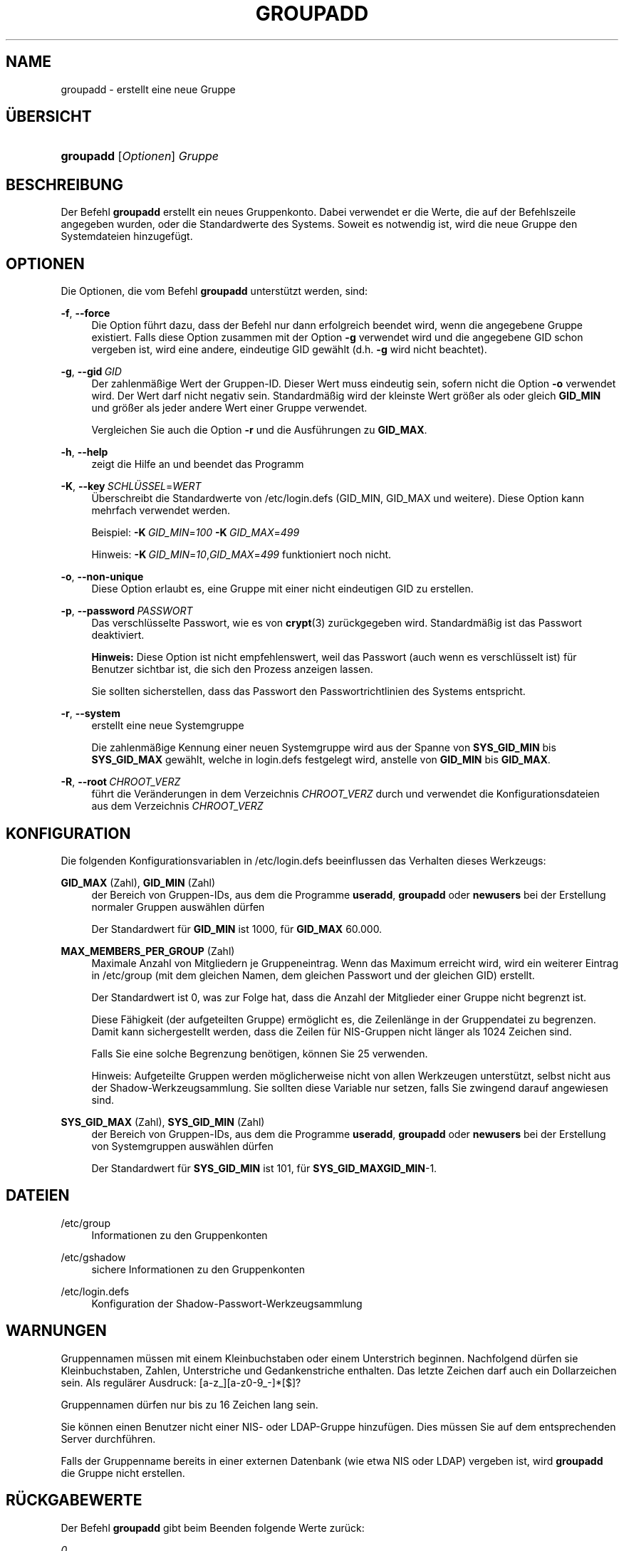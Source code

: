 '\" t
.\"     Title: groupadd
.\"    Author: Julianne Frances Haugh
.\" Generator: DocBook XSL Stylesheets v1.78.1 <http://docbook.sf.net/>
.\"      Date: 09.05.2014
.\"    Manual: Befehle zur Systemverwaltung
.\"    Source: shadow-utils 4.2
.\"  Language: German
.\"
.TH "GROUPADD" "8" "09.05.2014" "shadow\-utils 4\&.2" "Befehle zur Systemverwaltung"
.\" -----------------------------------------------------------------
.\" * Define some portability stuff
.\" -----------------------------------------------------------------
.\" ~~~~~~~~~~~~~~~~~~~~~~~~~~~~~~~~~~~~~~~~~~~~~~~~~~~~~~~~~~~~~~~~~
.\" http://bugs.debian.org/507673
.\" http://lists.gnu.org/archive/html/groff/2009-02/msg00013.html
.\" ~~~~~~~~~~~~~~~~~~~~~~~~~~~~~~~~~~~~~~~~~~~~~~~~~~~~~~~~~~~~~~~~~
.ie \n(.g .ds Aq \(aq
.el       .ds Aq '
.\" -----------------------------------------------------------------
.\" * set default formatting
.\" -----------------------------------------------------------------
.\" disable hyphenation
.nh
.\" disable justification (adjust text to left margin only)
.ad l
.\" -----------------------------------------------------------------
.\" * MAIN CONTENT STARTS HERE *
.\" -----------------------------------------------------------------
.SH "NAME"
groupadd \- erstellt eine neue Gruppe
.SH "\(:UBERSICHT"
.HP \w'\fBgroupadd\fR\ 'u
\fBgroupadd\fR [\fIOptionen\fR] \fIGruppe\fR
.SH "BESCHREIBUNG"
.PP
Der Befehl
\fBgroupadd\fR
erstellt ein neues Gruppenkonto\&. Dabei verwendet er die Werte, die auf der Befehlszeile angegeben wurden, oder die Standardwerte des Systems\&. Soweit es notwendig ist, wird die neue Gruppe den Systemdateien hinzugef\(:ugt\&.
.SH "OPTIONEN"
.PP
Die Optionen, die vom Befehl
\fBgroupadd\fR
unterst\(:utzt werden, sind:
.PP
\fB\-f\fR, \fB\-\-force\fR
.RS 4
Die Option f\(:uhrt dazu, dass der Befehl nur dann erfolgreich beendet wird, wenn die angegebene Gruppe existiert\&. Falls diese Option zusammen mit der Option
\fB\-g\fR
verwendet wird und die angegebene GID schon vergeben ist, wird eine andere, eindeutige GID gew\(:ahlt (d\&.h\&.
\fB\-g\fR
wird nicht beachtet)\&.
.RE
.PP
\fB\-g\fR, \fB\-\-gid\fR\ \&\fIGID\fR
.RS 4
Der zahlenm\(:a\(ssige Wert der Gruppen\-ID\&. Dieser Wert muss eindeutig sein, sofern nicht die Option
\fB\-o\fR
verwendet wird\&. Der Wert darf nicht negativ sein\&. Standardm\(:a\(ssig wird der kleinste Wert gr\(:o\(sser als oder gleich
\fBGID_MIN\fR
und gr\(:o\(sser als jeder andere Wert einer Gruppe verwendet\&.
.sp
Vergleichen Sie auch die Option
\fB\-r\fR
und die Ausf\(:uhrungen zu
\fBGID_MAX\fR\&.
.RE
.PP
\fB\-h\fR, \fB\-\-help\fR
.RS 4
zeigt die Hilfe an und beendet das Programm
.RE
.PP
\fB\-K\fR, \fB\-\-key\fR\ \&\fISCHL\(:USSEL\fR=\fIWERT\fR
.RS 4
\(:Uberschreibt die Standardwerte von
/etc/login\&.defs
(GID_MIN, GID_MAX und weitere)\&. Diese Option kann mehrfach verwendet werden\&.
.sp
Beispiel:
\fB\-K\fR\ \&\fIGID_MIN\fR=\fI100\fR\ \&\fB\-K\fR\ \&\fIGID_MAX\fR=\fI499\fR
.sp
Hinweis:
\fB\-K\fR\ \&\fIGID_MIN\fR=\fI10\fR,\fIGID_MAX\fR=\fI499\fR
funktioniert noch nicht\&.
.RE
.PP
\fB\-o\fR, \fB\-\-non\-unique\fR
.RS 4
Diese Option erlaubt es, eine Gruppe mit einer nicht eindeutigen GID zu erstellen\&.
.RE
.PP
\fB\-p\fR, \fB\-\-password\fR\ \&\fIPASSWORT\fR
.RS 4
Das verschl\(:usselte Passwort, wie es von
\fBcrypt\fR(3)
zur\(:uckgegeben wird\&. Standardm\(:a\(ssig ist das Passwort deaktiviert\&.
.sp
\fBHinweis:\fR
Diese Option ist nicht empfehlenswert, weil das Passwort (auch wenn es verschl\(:usselt ist) f\(:ur Benutzer sichtbar ist, die sich den Prozess anzeigen lassen\&.
.sp
Sie sollten sicherstellen, dass das Passwort den Passwortrichtlinien des Systems entspricht\&.
.RE
.PP
\fB\-r\fR, \fB\-\-system\fR
.RS 4
erstellt eine neue Systemgruppe
.sp
Die zahlenm\(:a\(ssige Kennung einer neuen Systemgruppe wird aus der Spanne von
\fBSYS_GID_MIN\fR
bis
\fBSYS_GID_MAX\fR
gew\(:ahlt, welche in
login\&.defs
festgelegt wird, anstelle von
\fBGID_MIN\fR
bis
\fBGID_MAX\fR\&.
.RE
.PP
\fB\-R\fR, \fB\-\-root\fR\ \&\fICHROOT_VERZ\fR
.RS 4
f\(:uhrt die Ver\(:anderungen in dem Verzeichnis
\fICHROOT_VERZ\fR
durch und verwendet die Konfigurationsdateien aus dem Verzeichnis
\fICHROOT_VERZ\fR
.RE
.SH "KONFIGURATION"
.PP
Die folgenden Konfigurationsvariablen in
/etc/login\&.defs
beeinflussen das Verhalten dieses Werkzeugs:
.PP
\fBGID_MAX\fR (Zahl), \fBGID_MIN\fR (Zahl)
.RS 4
der Bereich von Gruppen\-IDs, aus dem die Programme
\fBuseradd\fR,
\fBgroupadd\fR
oder
\fBnewusers\fR
bei der Erstellung normaler Gruppen ausw\(:ahlen d\(:urfen
.sp
Der Standardwert f\(:ur
\fBGID_MIN\fR
ist 1000, f\(:ur
\fBGID_MAX\fR
60\&.000\&.
.RE
.PP
\fBMAX_MEMBERS_PER_GROUP\fR (Zahl)
.RS 4
Maximale Anzahl von Mitgliedern je Gruppeneintrag\&. Wenn das Maximum erreicht wird, wird ein weiterer Eintrag in
/etc/group
(mit dem gleichen Namen, dem gleichen Passwort und der gleichen GID) erstellt\&.
.sp
Der Standardwert ist 0, was zur Folge hat, dass die Anzahl der Mitglieder einer Gruppe nicht begrenzt ist\&.
.sp
Diese F\(:ahigkeit (der aufgeteilten Gruppe) erm\(:oglicht es, die Zeilenl\(:ange in der Gruppendatei zu begrenzen\&. Damit kann sichergestellt werden, dass die Zeilen f\(:ur NIS\-Gruppen nicht l\(:anger als 1024 Zeichen sind\&.
.sp
Falls Sie eine solche Begrenzung ben\(:otigen, k\(:onnen Sie 25 verwenden\&.
.sp
Hinweis: Aufgeteilte Gruppen werden m\(:oglicherweise nicht von allen Werkzeugen unterst\(:utzt, selbst nicht aus der Shadow\-Werkzeugsammlung\&. Sie sollten diese Variable nur setzen, falls Sie zwingend darauf angewiesen sind\&.
.RE
.PP
\fBSYS_GID_MAX\fR (Zahl), \fBSYS_GID_MIN\fR (Zahl)
.RS 4
der Bereich von Gruppen\-IDs, aus dem die Programme
\fBuseradd\fR,
\fBgroupadd\fR
oder
\fBnewusers\fR
bei der Erstellung von Systemgruppen ausw\(:ahlen d\(:urfen
.sp
Der Standardwert f\(:ur
\fBSYS_GID_MIN\fR
ist 101, f\(:ur
\fBSYS_GID_MAX\fR\fBGID_MIN\fR\-1\&.
.RE
.SH "DATEIEN"
.PP
/etc/group
.RS 4
Informationen zu den Gruppenkonten
.RE
.PP
/etc/gshadow
.RS 4
sichere Informationen zu den Gruppenkonten
.RE
.PP
/etc/login\&.defs
.RS 4
Konfiguration der Shadow\-Passwort\-Werkzeugsammlung
.RE
.SH "WARNUNGEN"
.PP
Gruppennamen m\(:ussen mit einem Kleinbuchstaben oder einem Unterstrich beginnen\&. Nachfolgend d\(:urfen sie Kleinbuchstaben, Zahlen, Unterstriche und Gedankenstriche enthalten\&. Das letzte Zeichen darf auch ein Dollarzeichen sein\&. Als regul\(:arer Ausdruck: [a\-z_][a\-z0\-9_\-]*[$]?
.PP
Gruppennamen d\(:urfen nur bis zu 16 Zeichen lang sein\&.
.PP
Sie k\(:onnen einen Benutzer nicht einer NIS\- oder LDAP\-Gruppe hinzuf\(:ugen\&. Dies m\(:ussen Sie auf dem entsprechenden Server durchf\(:uhren\&.
.PP
Falls der Gruppenname bereits in einer externen Datenbank (wie etwa NIS oder LDAP) vergeben ist, wird
\fBgroupadd\fR
die Gruppe nicht erstellen\&.
.SH "R\(:UCKGABEWERTE"
.PP
Der Befehl
\fBgroupadd\fR
gibt beim Beenden folgende Werte zur\(:uck:
.PP
\fI0\fR
.RS 4
Erfolg
.RE
.PP
\fI2\fR
.RS 4
unzul\(:assige Syntax f\(:ur diesen Befehl
.RE
.PP
\fI3\fR
.RS 4
ung\(:ultiges Argument f\(:ur Option
.RE
.PP
\fI4\fR
.RS 4
GID nicht eindeutig (wenn
\fB\-o\fR
nicht angegeben wird)
.RE
.PP
\fI9\fR
.RS 4
Gruppenname nicht eindeutig
.RE
.PP
\fI10\fR
.RS 4
Die Gruppendatei kann nicht aktualisieren werden\&.
.RE
.SH "SIEHE AUCH"
.PP
\fBchfn\fR(1),
\fBchsh\fR(1),
\fBpasswd\fR(1),
\fBgpasswd\fR(8),
\fBgroupdel\fR(8),
\fBgroupmod\fR(8),
\fBlogin.defs\fR(5),
\fBuseradd\fR(8),
\fBuserdel\fR(8),
\fBusermod\fR(8)\&.
